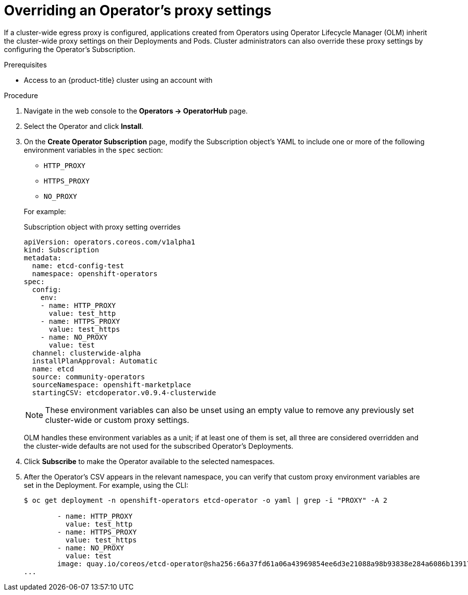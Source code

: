 // Module included in the following assemblies:
//
// * operators/olm-configuring-proxy-support.adoc

[id="olm-overriding-proxy-settings_{context}"]
= Overriding an Operator's proxy settings

If a cluster-wide egress proxy is configured, applications created from
Operators using Operator Lifecycle Manager (OLM) inherit the cluster-wide proxy
settings on their Deployments and Pods. Cluster administrators can also override
these proxy settings by configuring the Operator's Subscription.

.Prerequisites

- Access to an {product-title} cluster using an account with
ifdef::openshift-enterprise,openshift-webscale,openshift-origin[]
`cluster-admin` permissions.
endif::[]
ifdef::openshift-dedicated[]
`dedicated-admins-cluster` permissions.
endif::[]

.Procedure

. Navigate in the web console to the *Operators → OperatorHub* page.

. Select the Operator and click *Install*.

. On the *Create Operator Subscription* page, modify the Subscription object's
YAML to include one or more of the following environment variables in the
`spec` section:
+
--
* `HTTP_PROXY`
* `HTTPS_PROXY`
* `NO_PROXY`
--
+
For example:
+
.Subscription object with proxy setting overrides
[source,yaml]
----
apiVersion: operators.coreos.com/v1alpha1
kind: Subscription
metadata:
  name: etcd-config-test
  namespace: openshift-operators
spec:
  config:
    env:
    - name: HTTP_PROXY
      value: test_http
    - name: HTTPS_PROXY
      value: test_https
    - name: NO_PROXY
      value: test
  channel: clusterwide-alpha
  installPlanApproval: Automatic
  name: etcd
  source: community-operators
  sourceNamespace: openshift-marketplace
  startingCSV: etcdoperator.v0.9.4-clusterwide
----
+
[NOTE]
====
These environment variables can also be unset using an empty value to remove any
previously set cluster-wide or custom proxy settings.
====
+
OLM handles these environment variables as a unit; if at least one of them is
set, all three are considered overridden and the cluster-wide defaults are not
used for the subscribed Operator's Deployments.

. Click *Subscribe* to make the Operator available to the selected namespaces.

. After the Operator's CSV appears in the relevant namespace, you can verify that
custom proxy environment variables are set in the Deployment. For example, using
the CLI:
+
----
$ oc get deployment -n openshift-operators etcd-operator -o yaml | grep -i "PROXY" -A 2

        - name: HTTP_PROXY
          value: test_http
        - name: HTTPS_PROXY
          value: test_https
        - name: NO_PROXY
          value: test
        image: quay.io/coreos/etcd-operator@sha256:66a37fd61a06a43969854ee6d3e21088a98b93838e284a6086b13917f96b0d9c
...
----
